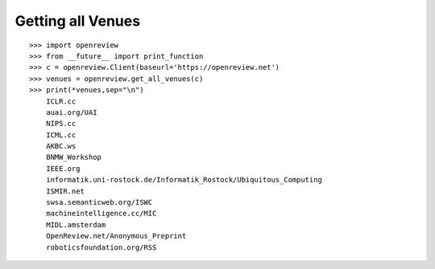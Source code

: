 Getting all Venues
==========================

::

    >>> import openreview
    >>> from __future__ import print_function
    >>> c = openreview.Client(baseurl='https://openreview.net')
    >>> venues = openreview.get_all_venues(c)
    >>> print(*venues,sep="\n")
	ICLR.cc
	auai.org/UAI
	NIPS.cc
	ICML.cc
	AKBC.ws
	BNMW_Workshop
	IEEE.org
	informatik.uni-rostock.de/Informatik_Rostock/Ubiquitous_Computing
	ISMIR.net
	swsa.semanticweb.org/ISWC
	machineintelligence.cc/MIC
	MIDL.amsterdam
	OpenReview.net/Anonymous_Preprint
	roboticsfoundation.org/RSS
	